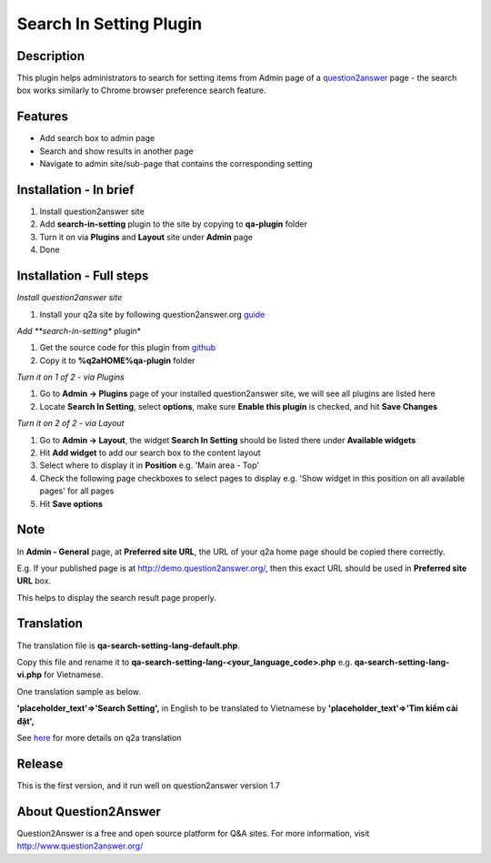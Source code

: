 ==============================
Search In Setting Plugin
==============================

-----------
Description
-----------
This plugin helps administrators to search for setting items from Admin page of a question2answer_ page - the search box works similarly to Chrome browser preference search feature.

.. _question2answer: http://question2answer.org

--------
Features
--------
- Add search box to admin page
- Search and show results in another page
- Navigate to admin site/sub-page that contains the corresponding setting

-----------------------
Installation - In brief
-----------------------

#. Install question2answer site
#. Add **search-in-setting** plugin to the site by copying to **qa-plugin** folder
#. Turn it on via **Plugins** and **Layout** site under **Admin** page
#. Done

-----------------------
Installation - Full steps
-----------------------

*Install question2answer site*

#. Install your q2a site by following question2answer.org guide_

*Add **search-in-setting** plugin*

#. Get the source code for this plugin from github_
#. Copy it to **%q2aHOME%\qa-plugin** folder

*Turn it on 1 of 2 - via Plugins*

#. Go to **Admin -> Plugins** page of your installed question2answer site, we will see all plugins are listed here
#. Locate **Search In Setting**, select **options**, make sure **Enable this plugin** is checked, and hit **Save Changes**

*Turn it on 2 of 2 - via Layout*

#. Go to **Admin -> Layout**, the widget **Search In Setting** should be listed there under **Available widgets**
#. Hit **Add widget** to add our search box to the content layout
#. Select where to display it in **Position** e.g. 'Main area - Top'
#. Check the following page checkboxes to select pages to display e.g. 'Show widget in this position on all available pages' for all pages
#. Hit **Save options**

----
Note
----
In **Admin - General** page, at **Preferred site URL**, the URL of your q2a home page should be copied there correctly.

E.g. If your published page is at http://demo.question2answer.org/, then this exact URL should be used in **Preferred site URL** box.

This helps to display the search result page properly.

.. _guide: http://www.question2answer.org/install.php
.. _github: https://github.com/heartsmile/search-in-setting-plugin
.. _project page: https://github.com/heartsmile/search-in-setting-plugin

-----------
Translation
-----------

The translation file is **qa-search-setting-lang-default.php**.

Copy this file and rename it to **qa-search-setting-lang-<your_language_code>.php** e.g. **qa-search-setting-lang-vi.php** for Vietnamese.

One translation sample as below.

**'placeholder_text'=>'Search Setting',** in English to be translated to Vietnamese by **'placeholder_text'=>'Tìm kiếm cài đặt',**

See here_ for more details on q2a translation

.. _here: http://www.question2answer.org/translate.php

-------
Release
-------
This is the first version, and it run well on question2answer version 1.7

-----------
About Question2Answer
-----------
Question2Answer is a free and open source platform for Q&A sites. For more information, visit http://www.question2answer.org/
